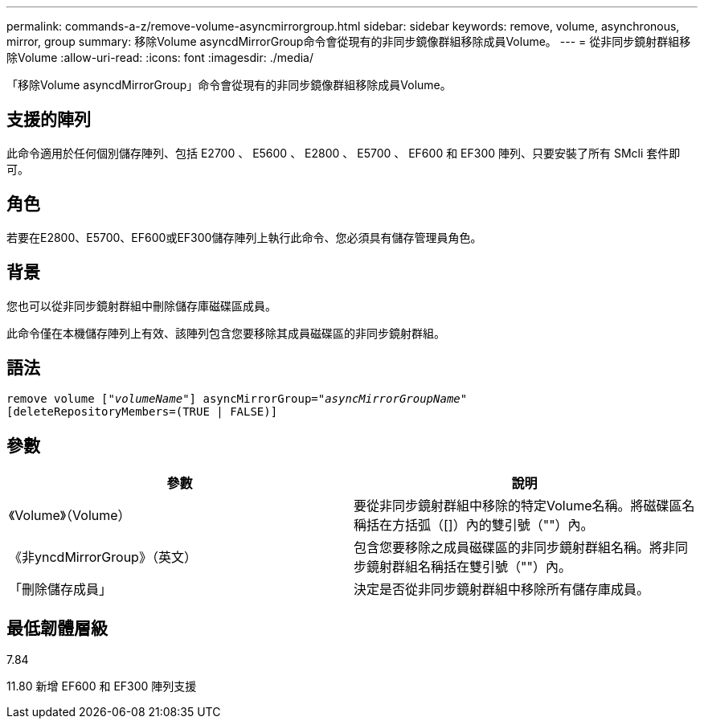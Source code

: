 ---
permalink: commands-a-z/remove-volume-asyncmirrorgroup.html 
sidebar: sidebar 
keywords: remove, volume, asynchronous, mirror, group 
summary: 移除Volume asyncdMirrorGroup命令會從現有的非同步鏡像群組移除成員Volume。 
---
= 從非同步鏡射群組移除Volume
:allow-uri-read: 
:icons: font
:imagesdir: ./media/


[role="lead"]
「移除Volume asyncdMirrorGroup」命令會從現有的非同步鏡像群組移除成員Volume。



== 支援的陣列

此命令適用於任何個別儲存陣列、包括 E2700 、 E5600 、 E2800 、 E5700 、 EF600 和 EF300 陣列、只要安裝了所有 SMcli 套件即可。



== 角色

若要在E2800、E5700、EF600或EF300儲存陣列上執行此命令、您必須具有儲存管理員角色。



== 背景

您也可以從非同步鏡射群組中刪除儲存庫磁碟區成員。

此命令僅在本機儲存陣列上有效、該陣列包含您要移除其成員磁碟區的非同步鏡射群組。



== 語法

[listing, subs="+macros"]
----
remove volume pass:quotes[[_"volumeName"_]] asyncMirrorGroup=pass:quotes[_"asyncMirrorGroupName"_]
[deleteRepositoryMembers=(TRUE | FALSE)]
----


== 參數

|===
| 參數 | 說明 


 a| 
《Volume》（Volume）
 a| 
要從非同步鏡射群組中移除的特定Volume名稱。將磁碟區名稱括在方括弧（[]）內的雙引號（""）內。



 a| 
《非yncdMirrorGroup》（英文）
 a| 
包含您要移除之成員磁碟區的非同步鏡射群組名稱。將非同步鏡射群組名稱括在雙引號（""）內。



 a| 
「刪除儲存成員」
 a| 
決定是否從非同步鏡射群組中移除所有儲存庫成員。

|===


== 最低韌體層級

7.84

11.80 新增 EF600 和 EF300 陣列支援
